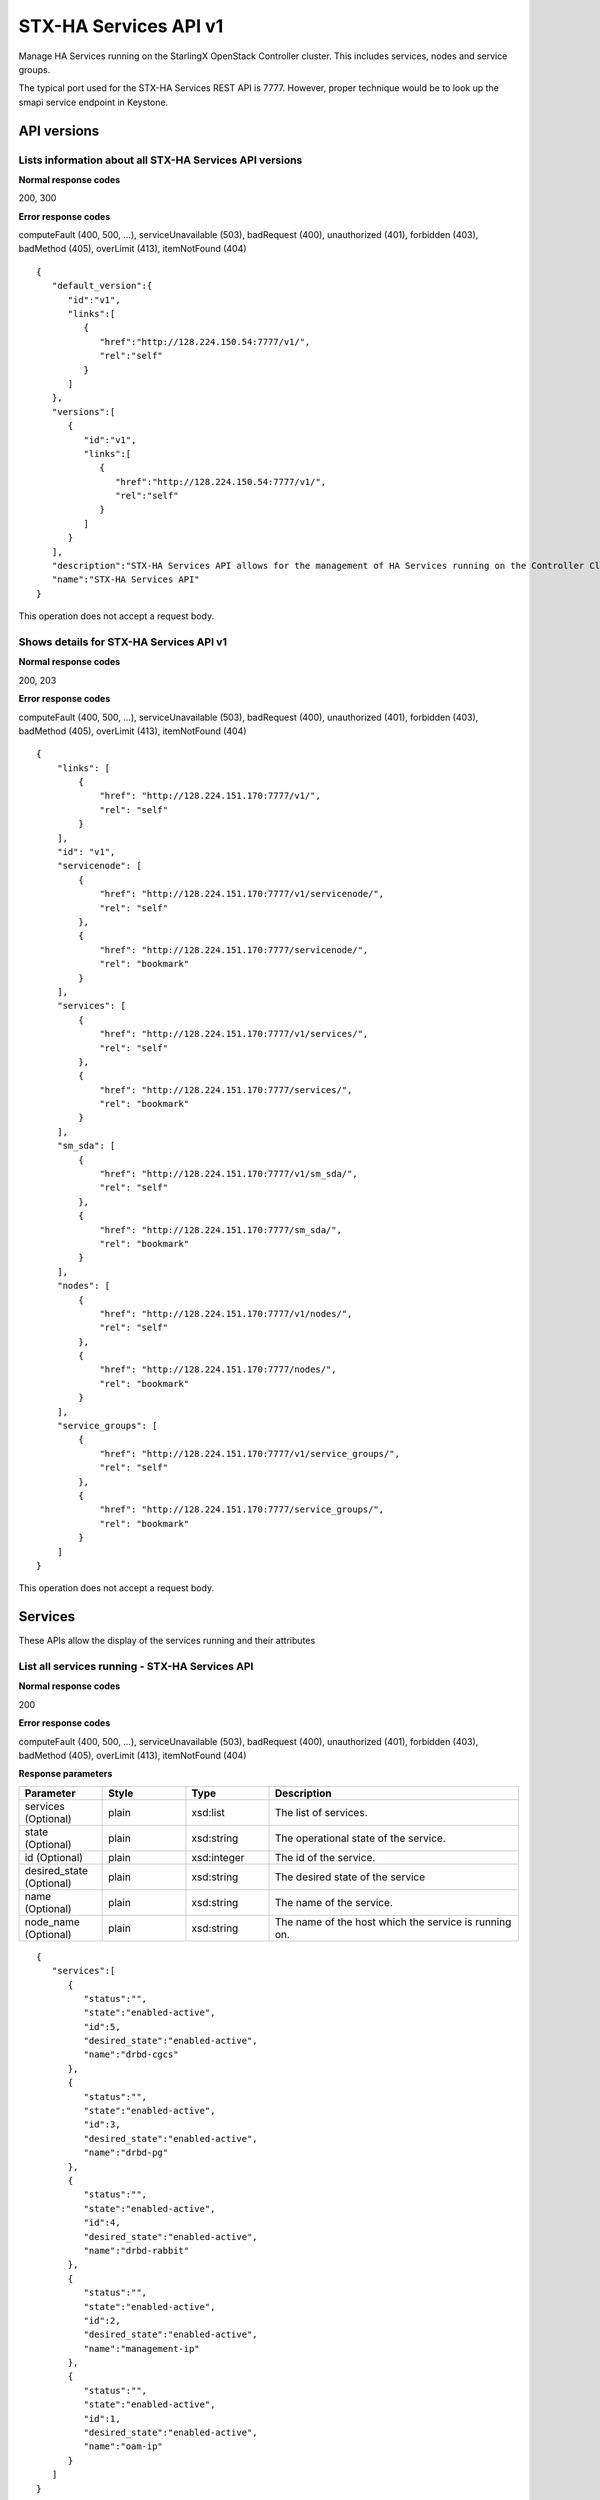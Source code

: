 ====================================================
STX-HA Services API v1
====================================================

Manage HA Services running on the StarlingX OpenStack Controller cluster.
This includes services, nodes and service groups.

The typical port used for the STX-HA Services REST API is 7777. However, proper
technique would be to look up the smapi service endpoint in Keystone.

-------------
API versions
-------------

**************************************************************************
Lists information about all STX-HA Services API versions
**************************************************************************

.. rest_method:: GET /

**Normal response codes**

200, 300

**Error response codes**

computeFault (400, 500, ...), serviceUnavailable (503), badRequest (400),
unauthorized (401), forbidden (403), badMethod (405), overLimit (413),
itemNotFound (404)

::

   {
      "default_version":{
         "id":"v1",
         "links":[
            {
               "href":"http://128.224.150.54:7777/v1/",
               "rel":"self"
            }
         ]
      },
      "versions":[
         {
            "id":"v1",
            "links":[
               {
                  "href":"http://128.224.150.54:7777/v1/",
                  "rel":"self"
               }
            ]
         }
      ],
      "description":"STX-HA Services API allows for the management of HA Services running on the Controller Cluster.  This includes inventory collection and configuration of hosts, ports, interfaces, CPUs, disk, memory, and system configuration.  The API also supports the configuration of the cloud's SNMP interface. ",
      "name":"STX-HA Services API"
   }

This operation does not accept a request body.

*******************************************
Shows details for STX-HA Services API v1
*******************************************

.. rest_method:: GET /v1

**Normal response codes**

200, 203

**Error response codes**

computeFault (400, 500, ...), serviceUnavailable (503), badRequest (400),
unauthorized (401), forbidden (403), badMethod (405), overLimit (413),
itemNotFound (404)

::

   {
       "links": [
           {
               "href": "http://128.224.151.170:7777/v1/",
               "rel": "self"
           }
       ],
       "id": "v1",
       "servicenode": [
           {
               "href": "http://128.224.151.170:7777/v1/servicenode/",
               "rel": "self"
           },
           {
               "href": "http://128.224.151.170:7777/servicenode/",
               "rel": "bookmark"
           }
       ],
       "services": [
           {
               "href": "http://128.224.151.170:7777/v1/services/",
               "rel": "self"
           },
           {
               "href": "http://128.224.151.170:7777/services/",
               "rel": "bookmark"
           }
       ],
       "sm_sda": [
           {
               "href": "http://128.224.151.170:7777/v1/sm_sda/",
               "rel": "self"
           },
           {
               "href": "http://128.224.151.170:7777/sm_sda/",
               "rel": "bookmark"
           }
       ],
       "nodes": [
           {
               "href": "http://128.224.151.170:7777/v1/nodes/",
               "rel": "self"
           },
           {
               "href": "http://128.224.151.170:7777/nodes/",
               "rel": "bookmark"
           }
       ],
       "service_groups": [
           {
               "href": "http://128.224.151.170:7777/v1/service_groups/",
               "rel": "self"
           },
           {
               "href": "http://128.224.151.170:7777/service_groups/",
               "rel": "bookmark"
           }
       ]
   }

This operation does not accept a request body.

---------
Services
---------

These APIs allow the display of the services running and their
attributes

***********************************************
List all services running - STX-HA Services API
***********************************************

.. rest_method:: GET /v1/services

**Normal response codes**

200

**Error response codes**

computeFault (400, 500, ...), serviceUnavailable (503), badRequest (400),
unauthorized (401), forbidden (403), badMethod (405), overLimit (413),
itemNotFound (404)

**Response parameters**

.. csv-table::
   :header: "Parameter", "Style", "Type", "Description"
   :widths: 20, 20, 20, 60

   "services (Optional)", "plain", "xsd:list", "The list of services."
   "state (Optional)", "plain", "xsd:string", "The operational state of the service."
   "id (Optional)", "plain", "xsd:integer", "The id of the service."
   "desired_state (Optional)", "plain", "xsd:string", "The desired state of the service"
   "name (Optional)", "plain", "xsd:string", "The name of the service."
   "node_name (Optional)", "plain", "xsd:string", "The name of the host which the service is running on."

::

   {
      "services":[
         {
            "status":"",
            "state":"enabled-active",
            "id":5,
            "desired_state":"enabled-active",
            "name":"drbd-cgcs"
         },
         {
            "status":"",
            "state":"enabled-active",
            "id":3,
            "desired_state":"enabled-active",
            "name":"drbd-pg"
         },
         {
            "status":"",
            "state":"enabled-active",
            "id":4,
            "desired_state":"enabled-active",
            "name":"drbd-rabbit"
         },
         {
            "status":"",
            "state":"enabled-active",
            "id":2,
            "desired_state":"enabled-active",
            "name":"management-ip"
         },
         {
            "status":"",
            "state":"enabled-active",
            "id":1,
            "desired_state":"enabled-active",
            "name":"oam-ip"
         }
      ]
   }

This operation does not accept a request body.

****************************************************************
Shows the attributes of a specific service - STX-HA Services API
****************************************************************

.. rest_method:: GET /v1/services/{service_id}

**Normal response codes**

200

**Error response codes**

computeFault (400, 500, ...), serviceUnavailable (503), badRequest (400),
unauthorized (401), forbidden (403), badMethod (405), overLimit (413),
itemNotFound (404)

**Request parameters**

.. csv-table::
   :header: "Parameter", "Style", "Type", "Description"
   :widths: 20, 20, 20, 60

   "service_id", "URI", "csapi:UUID", "The unique identifier of an existing service."

**Response parameters**

.. csv-table::
   :header: "Parameter", "Style", "Type", "Description"
   :widths: 20, 20, 20, 60

   "state (Optional)", "plain", "xsd:string", "The operational state of the service."
   "id (Optional)", "plain", "xsd:integer", "The id of the service."
   "desired_state (Optional)", "plain", "xsd:string", "The desired state of the service"
   "name (Optional)", "plain", "xsd:string", "The name of the service."
   "node_name (Optional)", "plain", "xsd:string", "The name of the host which the service is running on."

::

   {
      "status":"",
      "state":"enabled-active",
      "id":1,
      "desired_state":"enabled-active",
      "name":"oam-ip"
   }

This operation does not accept a request body.

*****************************************
Modifies the configuration of a service
*****************************************

.. rest_method:: PATCH /v1/services/{service_name}

**Normal response codes**

200

**Error response codes**

badMediaType (415)

**Request parameters**

.. csv-table::
   :header: "Parameter", "Style", "Type", "Description"
   :widths: 20, 20, 20, 60

   "service_name", "URI", "xsd:string", "The name of an existing service."
   "enabled (Optional)", "plain", "xsd:boolean", "Service enabled."

**Response parameters**

.. csv-table::
   :header: "Parameter", "Style", "Type", "Description"
   :widths: 20, 20, 20, 60

   "enabled (Optional)", "plain", "xsd:boolean", "Service enabled."
   "name (Optional)", "plain", "xsd:string", "Service name."

::

   [
      {
         "path":"/enabled",
         "value":true,
         "op":"replace"
      }
   ]

::

   {
      "created_at":"2017-03-08T15:45:08.984813+00:00",
      "enabled":true,
      "name":"murano",
      "updated_at":null
   }

-----
Nodes
-----

These APIs allow the display of the nodes and their attributes

***************************************
List all controller nodes in the system
***************************************

.. rest_method:: GET /v1/nodes

**Normal response codes**

200

**Error response codes**

computeFault (400, 500, ...), serviceUnavailable (503), badRequest (400),
unauthorized (401), forbidden (403), badMethod (405), overLimit (413),
itemNotFound (404)

**Response parameters**

.. csv-table::
   :header: "Parameter", "Style", "Type", "Description"
   :widths: 20, 20, 20, 60

   "nodes (Optional)", "plain", "xsd:list", "The list of controller nodes."
   "administrative_state (Optional)", "plain", "xsd:string", "Administrative state of the node."
   "ready_state (Optional)", "plain", "xsd:string", "The operational state of the node."
   "name (Optional)", "plain", "xsd:string", "The name of the node."
   "operational_state (Optional)", "plain", "xsd:string", "The operational state of the node"
   "availability_status (Optional)", "plain", "xsd:string", "The availability status of the node."
   "id (Optional)", "plain", "xsd:integer", "The id of the node."

::

   {
      "nodes":[
         {
            "administrative_state":"unlocked",
            "ready_state":"disabled",
            "name":"controller-0",
            "operational_state":"disabled",
            "availability_status":"unknown",
            "id":2
         },
         {
            "administrative_state":"unlocked",
            "ready_state":"enabled",
            "name":"controller-1",
            "operational_state":"enabled",
            "availability_status":"available",
            "id":1
         }
      ]
   }

This operation does not accept a request body.

***************************************
Shows the attributes of a specific node
***************************************

.. rest_method:: GET /v1/nodes/{node_id}

**Normal response codes**

200

**Error response codes**

computeFault (400, 500, ...), serviceUnavailable (503), badRequest (400),
unauthorized (401), forbidden (403), badMethod (405), overLimit (413),
itemNotFound (404)

**Request parameters**

.. csv-table::
   :header: "Parameter", "Style", "Type", "Description"
   :widths: 20, 20, 20, 60

   "node_id", "URI", "csapi:UUID", "The unique identifier of an existing node."

**Response parameters**

.. csv-table::
   :header: "Parameter", "Style", "Type", "Description"
   :widths: 20, 20, 20, 60

   "administrative_state (Optional)", "plain", "xsd:string", "Administrative state of the node."
   "ready_state (Optional)", "plain", "xsd:string", "The operational state of the node."
   "name (Optional)", "plain", "xsd:string", "The name of the node."
   "operational_state (Optional)", "plain", "xsd:string", "The operational state of the node"
   "availability_status (Optional)", "plain", "xsd:string", "The availability status of the node."
   "id (Optional)", "plain", "xsd:integer", "The id of the node."

::

   {
      "administrative_state":"unlocked",
      "ready_state":"enabled",
      "name":"controller-1",
      "operational_state":"enabled",
      "availability_status":"available",
      "id":1
   }

This operation does not accept a request body.

---------------
Service Groups
---------------

These APIs allow the display of the service groups and their attributes

***********************************************************
List all service groups in the system - STX-HA Services API
***********************************************************

.. rest_method:: GET /v1/service_groups

**Normal response codes**

200

**Error response codes**

computeFault (400, 500, ...), serviceUnavailable (503), badRequest (400),
unauthorized (401), forbidden (403), badMethod (405), overLimit (413),
itemNotFound (404)

**Response parameters**

.. csv-table::
   :header: "Parameter", "Style", "Type", "Description"
   :widths: 20, 20, 20, 60

   "service_groups (Optional)", "plain", "xsd:list", "The list of service groups."
   "name (Optional)", "plain", "xsd:string", "The type of host that the service is running on."
   "service_group_name (Optional)", "plain", "xsd:string", "The name of the service group."
   "node_name (Optional)", "plain", "xsd:string", "The name of the node that the service is running on."
   "state (Optional)", "plain", "xsd:string", "The state of the service."
   "uuid (Optional)", "plain", "csapi:UUID", "The uuid of the service group."

::

   {
      "service_groups":[
         {
            "status":"",
            "name":"controller",
            "service_group_name":"web-services",
            "node_name":"controller-1",
            "state":"active",
            "desired_state":"active",
            "id":1,
            "condition":"",
            "uuid":"e3aa5e50-030b-4ab6-a339-929f0be50e5d"
         },
         {
            "status":"",
            "name":"controller",
            "service_group_name":"directory-services",
            "node_name":"controller-1",
            "state":"active",
            "desired_state":"active",
            "id":2,
            "condition":"",
            "uuid":"f7b01783-ea3d-44b8-8dd3-9a0c4a1cae9d"
         },
         {
            "status":"",
            "name":"controller",
            "service_group_name":"patching-services",
            "node_name":"controller-1",
            "state":"active",
            "desired_state":"active",
            "id":3,
            "condition":"",
            "uuid":"f64bc693-62fa-4f31-b96e-9851c42669ec"
         },
         {
            "status":"",
            "name":"controller",
            "service_group_name":"vim-services",
            "node_name":"controller-1",
            "state":"active",
            "desired_state":"active",
            "id":4,
            "condition":"",
            "uuid":"e7dab99d-7bdc-4756-b8b3-b069e7b26e0d"
         },
         {
            "status":"",
            "name":"controller",
            "service_group_name":"cloud-services",
            "node_name":"controller-1",
            "state":"active",
            "desired_state":"active",
            "id":5,
            "condition":"",
            "uuid":"149e9f4e-13ba-4d91-9e0e-09905073fda6"
         },
         {
            "status":"",
            "name":"controller",
            "service_group_name":"controller-services",
            "node_name":"controller-1",
            "state":"active",
            "desired_state":"active",
            "id":6,
            "condition":"",
            "uuid":"54d46994-9c0e-43bd-8d83-be7396f04f70"
         },
         {
            "status":"",
            "name":"controller",
            "service_group_name":"oam-services",
            "node_name":"controller-1",
            "state":"active",
            "desired_state":"active",
            "id":7,
            "condition":"",
            "uuid":"f7b532bf-0dc0-41bd-b38a-75b7747da754"
         }
      ]
   }

This operation does not accept a request body.

**********************************************************************
Shows the attributes of a specific service group - STX-HA Services API
**********************************************************************

.. rest_method:: GET /v1/service_groups/{service_groups_id}

**Normal response codes**

200

**Error response codes**

computeFault (400, 500, ...), serviceUnavailable (503), badRequest (400),
unauthorized (401), forbidden (403), badMethod (405), overLimit (413),
itemNotFound (404)

**Request parameters**

.. csv-table::
   :header: "Parameter", "Style", "Type", "Description"
   :widths: 20, 20, 20, 60

   "service_groups_id", "URI", "csapi:UUID", "The unique identifier of an existing service group."

**Response parameters**

.. csv-table::
   :header: "Parameter", "Style", "Type", "Description"
   :widths: 20, 20, 20, 60

   "name (Optional)", "plain", "xsd:string", "The type of host that the service is running on."
   "service_group_name (Optional)", "plain", "xsd:string", "The name of the service group."
   "node_name (Optional)", "plain", "xsd:string", "The name of the node that the service is running on."
   "state (Optional)", "plain", "xsd:string", "The state of the service."
   "uuid (Optional)", "plain", "csapi:UUID", "The uuid of the service group."

::

   {
      "status":"",
      "name":"controller",
      "service_group_name":"oam-services",
      "node_name":"controller-1",
      "state":"active",
      "desired_state":"active",
      "id":7,
      "condition":"",
      "uuid":"f7b532bf-0dc0-41bd-b38a-75b7747da754"
   }

This operation does not accept a request body.











